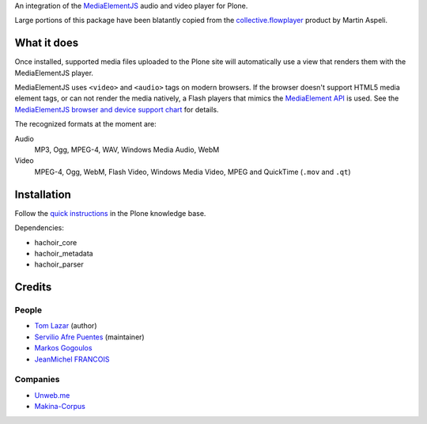 An integration of the MediaElementJS_ audio and video player
for Plone.

Large portions of this package have been blatantly copied from the
`collective.flowplayer`_ product by Martin Aspeli.

What it does
============

Once installed, supported media files uploaded to the Plone site will
automatically use a view that renders them with the MediaElementJS
player.

MediaElementJS uses ``<video>`` and ``<audio>`` tags on modern
browsers. If the browser doesn't support HTML5 media element tags, or
can not render the media natively, a Flash players that mimics the
`MediaElement API`_ is used. See the `MediaElementJS browser and
device support chart`_ for details.

The recognized formats at the moment are:

Audio
    MP3, Ogg, MPEG-4, WAV, Windows Media Audio, WebM

Video
    MPEG-4, Ogg, WebM, Flash Video, Windows Media Video, MPEG and QuickTime (``.mov`` and ``.qt``)

Installation
============

.. image:: https://secure.travis-ci.org/collective/collective.mediaelementjs.png
    :target: http://travis-ci.org/collective/collective.mediaelementjs

Follow the `quick instructions`_ in the Plone knowledge base.

.. _quick instructions: http://plone.org/documentation/kb/installing-add-ons-quick-how-to

Dependencies:

* hachoir_core
* hachoir_metadata
* hachoir_parser

Credits
=======

People
------

* `Tom Lazar <tom@tomster.org>`_ (author)
* `Servilio Afre Puentes <afrepues@mcmaster.ca>`_ (maintainer)
* `Markos Gogoulos <mgogoulos@unweb.me>`_
* `JeanMichel FRANCOIS <toutpt@gmail.com>`_

Companies
---------

* `Unweb.me <https://unweb.me/>`_
* `Makina-Corpus <http://www.makina-corpus.com>`_


.. _MediaElementJS: http://mediaelementjs.com/
.. _collective.flowplayer: http://pypi.python.org/pypi/collective.flowplayer
.. _MediaElement API: http://www.w3.org/TR/html5/embedded-content-0.html#media-elements
.. _MediaElementJS browser and device support chart: http://mediaelementjs.com/#devices
